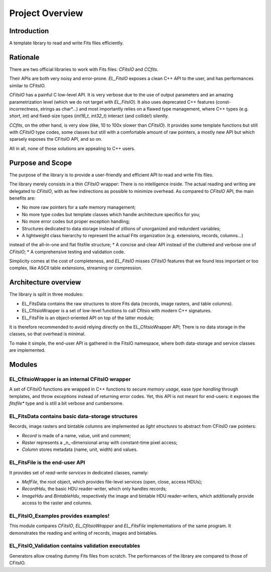 Project Overview
================


Introduction
------------

A template library to read and write Fits files efficiently.


Rationale
---------

There are two official libraries to work with Fits files: `CFitsIO` and `CCfits`.

Their APIs are both very noisy and error-prone.
`EL_FitsIO` exposes a clean C++ API to the user, and has performances similar to CFitsIO.

`CFitsIO` has a painful C low-level API.
It is very verbose due to the use of output parameters and an amazing parametrization level
(which we do not target with `EL_FitsIO`).
It also uses deprecated C++ features (const-incorrectness, strings as char*...)
and most importantly relies on a flawed type management,
where C++ types (e.g. `short`, `int`) and fixed-size types (`int16_t`, `int32_t`) interact (and collide!) silently.

`CCfits`, on the other hand, is very slow (like, 10 to 100x slower than `CFitsIO`).
It provides some template functions but still with `CFitsIO` type codes,
some classes but still with a comfortable amount of raw pointers,
a mostly new API but which sparsely exposes the CFitsIO API, and so on.

All in all, none of those solutions are appealing to C++ users.


Purpose and Scope
-----------------

The purpose of the library is to provide a user-friendly and efficient API to read and write Fits files.

The library merely consists in a thin `CFitsIO` wrapper:
There is no intelligence inside.
The actual reading and writing are delegated to `CFitsIO`,
with as few indirections as possible to minimize overhead.
As compared to `CFitsIO` API, the main benefits are:

* No more raw pointers for a safe memory management;
* No more type codes but template classes which handle architecture specifics for you;
* No more error codes but proper exception handling;
* Structures dedicated to data storage instead of zillions of unorganized and redundent variables;
* A lightweight class hierarchy to represent the actual Fits organization (e.g. extensions, records, columns...)
instead of the all-in-one and flat fitsfile structure;
* A concise and clear API instead of the cluttered and verbose one of `CFitsIO`;
* A comprehensive testing and validation code.

Simplicity comes at the cost of completeness,
and `EL_FitsIO` misses `CFitsIO` features that we found less important or too complex,
like ASCII table extensions, streaming or compression.


Architecture overview
---------------------

The library is split in three modules:

* EL_FitsData contains the raw structures to store Fits data (records, image rasters, and table columns).
* EL_CfitsioWrapper is a set of low-level functions to call Cfitsio with modern C++ signatures.
* EL_FitsFile is an object-oriented API on top of the latter module;
It is therefore recommended to avoid relying directly on the EL_CfitsioWrapper API;
There is no data storage in the classes, so that overhead is minimal.

To make it simple, the end-user API is gathered in the FitsIO namespace,
where both data-storage and service classes are implemented.


Modules
-------

EL_CfitsioWrapper is an internal CFitsIO wrapper
^^^^^^^^^^^^^^^^^^^^^^^^^^^^^^^^^^^^^^^^^^^^^^^^

A set of CFitsIO functions are wrapped in C++ functions to secure *memory usage*, ease *type handling* through templates, and throw *exceptions* instead of returning error codes.
Yet, this API is not meant for end-users: it exposes the `fitsfile*` type and is still a bit verbose and cumbersome.

EL_FitsData contains basic data-storage structures
^^^^^^^^^^^^^^^^^^^^^^^^^^^^^^^^^^^^^^^^^^^^^^^^^^

Records, image rasters and bintable columns are implemented as *light structures* to abstract from CFitsIO raw pointers:

* `Record` is made of a name, value, unit and comment;
* `Raster` represents a _n_-dimensional array with constant-time pixel access;
* `Column` stores metadata (name, unit, width) and values.

EL_FitsFile is the end-user API
^^^^^^^^^^^^^^^^^^^^^^^^^^^^^^^

It provides set of *read-write services* in dedicated classes, namely:

* `MefFile`, the root object, which provides file-level services (open, close, access HDUs);
* `RecordHdu`, the basic HDU reader-writer, which only handles records;
* `ImageHdu` and `BintableHdu`, respectively the image and bintable HDU reader-writers, which additionally provide access to the raster and columns.

EL_FitsIO_Examples provides examples!
^^^^^^^^^^^^^^^^^^^^^^^^^^^^^^^^^^^^^

This module compares `CFitsIO`, `EL_CfitsioWrapper` and `EL_FitsFile` implementations of the same program.
It demonstrates the reading and writing of records, images and bintables.

EL_FitsIO_Validation contains validation executables
^^^^^^^^^^^^^^^^^^^^^^^^^^^^^^^^^^^^^^^^^^^^^^^^^^^^

Generators allow creating dummy Fits files from scratch.
The performances of the library are compared to those of CFitsIO.
